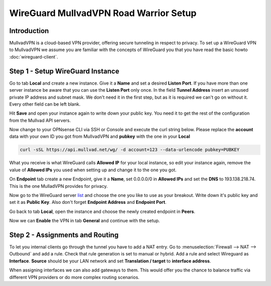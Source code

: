 =======================================
WireGuard MullvadVPN Road Warrior Setup
=======================================

------------
Introduction
------------

MullvadVPN is a cloud-based VPN provider, offering secure tunneling in respect to privacy. 
To set up a WireGuard VPN to MullvadVPN we assume you are familiar with the concepts of WireGuard you that
you have read the basic howto :doc:`wireguard-client`.

----------------------------------
Step 1 - Setup WireGuard Instance
----------------------------------

Go to tab **Local** and create a new instance. Give it a **Name** and set a desired **Listen Port**. 
If you have more than one server instance be aware that you can use the **Listen Port** only once. In 
the field **Tunnel Address** insert an unsused private IP address and subnet mask. We don't need it in
the first step, but as it is required we can't go on without it. Every other field can be left blank.

Hit **Save** and open your instance again to write down your public key. You need it to get the rest
of the configuration from the Mullvad API servers. 

Now change to your OPNsense CLI via SSH or Console and execute the curl string below. Please replace the
**account** data with your own ID you got from MullvadVPN and **pubkey** with the one in your **Local**

.. code-block:: sh

    curl -sSL https://api.mullvad.net/wg/ -d account=123 --data-urlencode pubkey=PUBKEY
    
What you receive is what WireGuard calls **Allowed IP** for your local instance, so edit your instance again, remove
the value of **Allowed IPs** you used when setting up and change it to the one you got.

On **Endpoint** tab create a new Endpoint, give it a **Name**, set 0.0.0.0/0 in **Allowed IPs** and set
the **DNS** to 193.138.218.74. This is the one MulladVPN provides for privacy.

Now go to the WireGuard server list_ and choose the one you like to use as your breakout. Write down it's
public key and set it as **Public Key**. Also don't forget **Endpoint Address** and **Endpoint Port**.

.. _list: https://www.mullvad.net/en/servers/#wireguard

Go back to tab **Local**, open the instance and choose the newly created endpoint in **Peers**.

Now we can **Enable** the VPN in tab **General** and continue with the setup.

--------------------------------
Step 2 - Assignments and Routing
--------------------------------

To let you internal clients go through the tunnel you have to add a NAT entry. Go to 
:menuselection:`Firewall --> NAT --> Outbound` and add a rule. Check that rule generation is set to manual
or hybrid. Add a rule and select Wireguard as **Interface**. **Source** should be your
LAN network and set **Translation / target** to **interface address**.

When assigning interfaces we can also add gateways to them. This would  offer you the chance to 
balance traffic via different VPN providers or do more complex routing scenarios. 



